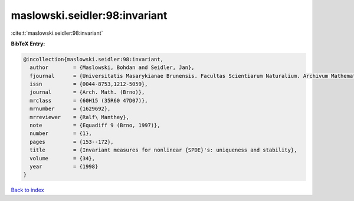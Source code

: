 maslowski.seidler:98:invariant
==============================

:cite:t:`maslowski.seidler:98:invariant`

**BibTeX Entry:**

.. code-block:: bibtex

   @incollection{maslowski.seidler:98:invariant,
     author        = {Maslowski, Bohdan and Seidler, Jan},
     fjournal      = {Universitatis Masarykianae Brunensis. Facultas Scientiarum Naturalium. Archivum Mathematicum},
     issn          = {0044-8753,1212-5059},
     journal       = {Arch. Math. (Brno)},
     mrclass       = {60H15 (35R60 47D07)},
     mrnumber      = {1629692},
     mrreviewer    = {Ralf\ Manthey},
     note          = {Equadiff 9 (Brno, 1997)},
     number        = {1},
     pages         = {153--172},
     title         = {Invariant measures for nonlinear {SPDE}'s: uniqueness and stability},
     volume        = {34},
     year          = {1998}
   }

`Back to index <../By-Cite-Keys.html>`__
